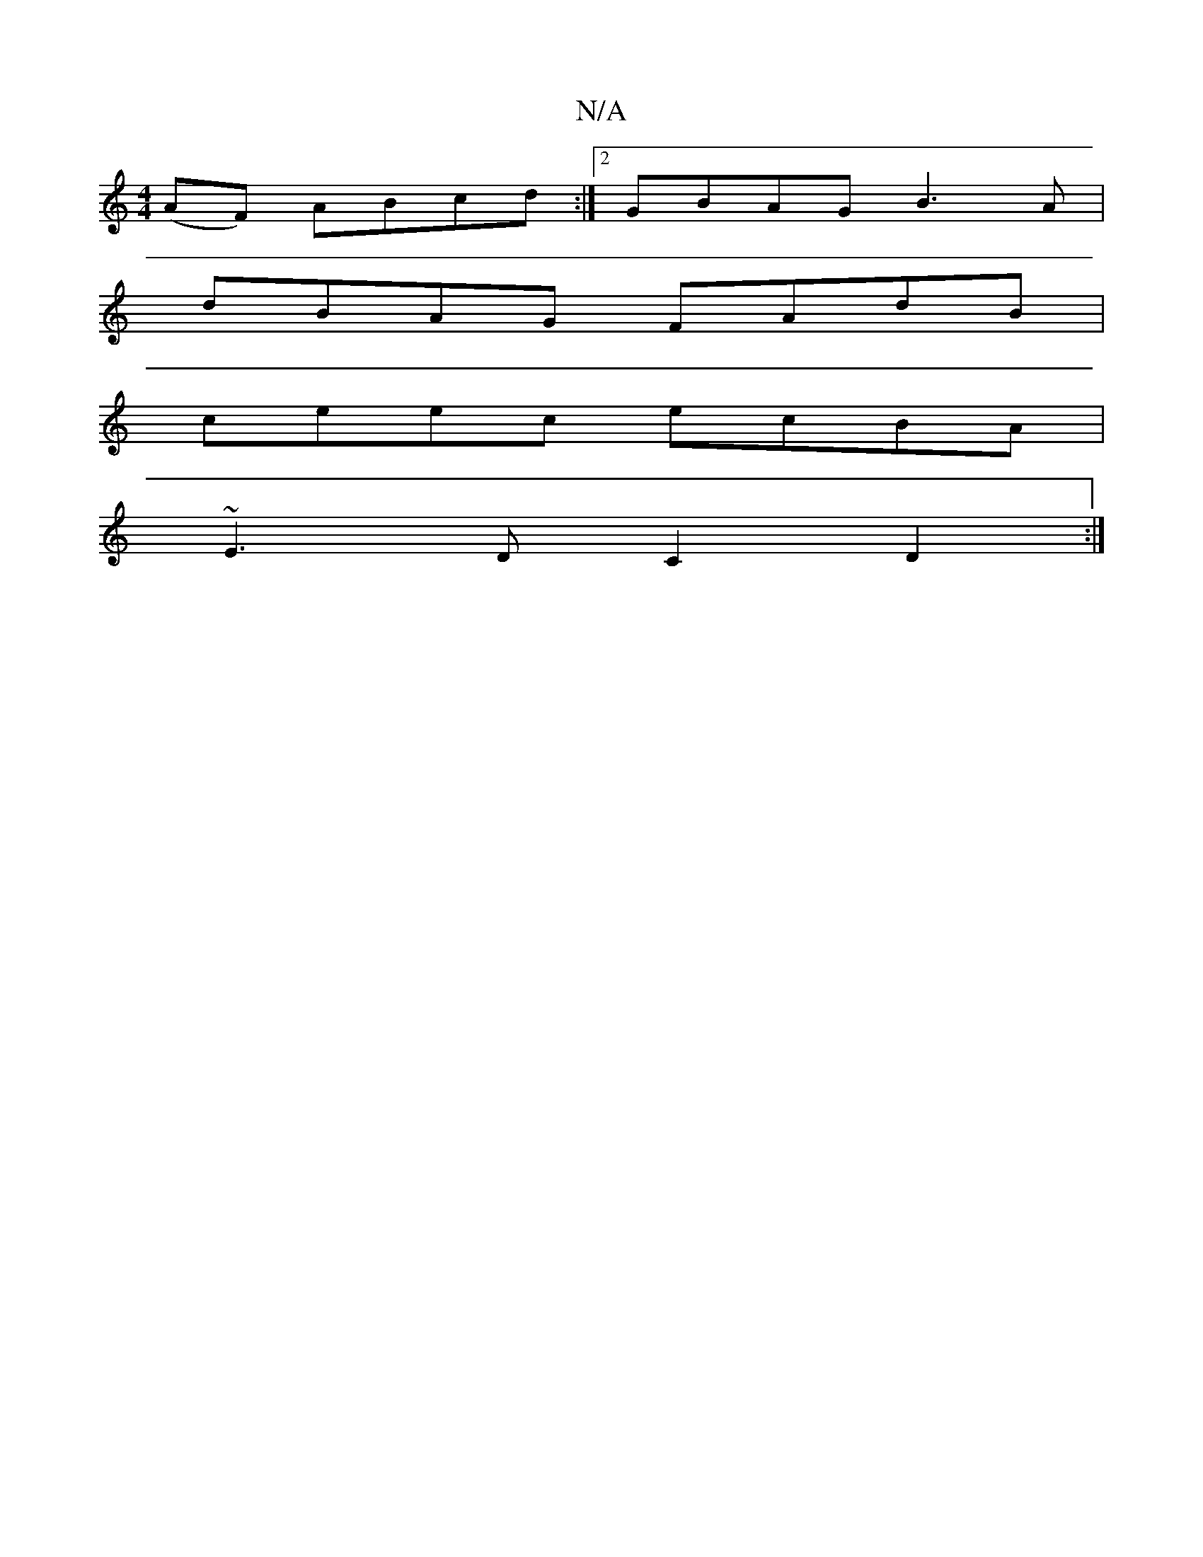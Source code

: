 X:1
T:N/A
M:4/4
R:N/A
K:Cmajor
 (AF) ABcd:|2 GBAG B3A|
dBAG FAdB|
ceec ecBA|
~E3DC2 D2:|

K: Emix/2_FD/}E2B|"Am7"edde fAdc |d2 af c2 (3fgf | g/2(aiowhi] Pb af/g/ | "A"efge | f2 G2 B2:|"D"d3 A FG:|
E>A,E cGA|def eBd|f2e gaf|gfe cAF 